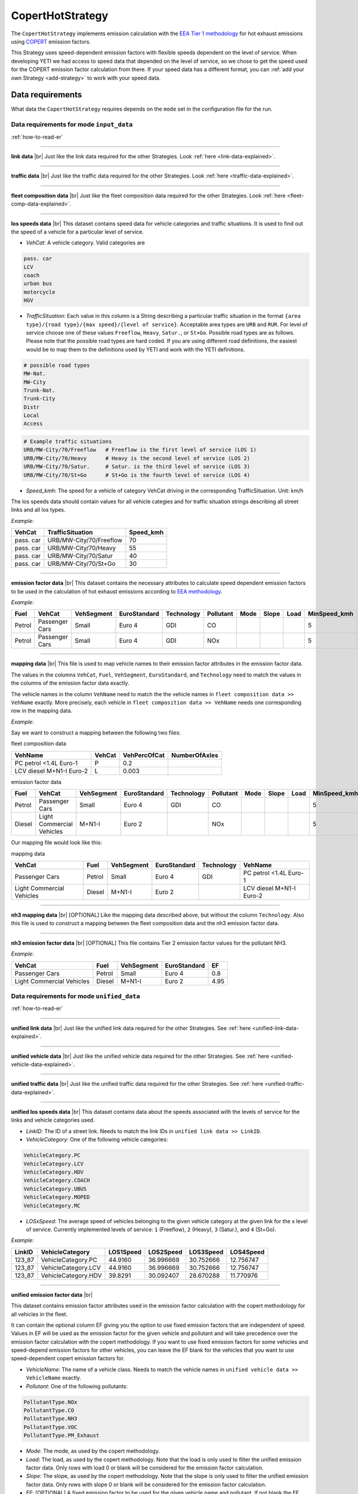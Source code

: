 CopertHotStrategy
=================

The ``CopertHotStrategy`` implements emission calculation with the
`EEA Tier 1 methodology <https://www.eea.europa.eu/publications/emep-eea-guidebook-2016/>`_ for hot exhaust emissions
using `COPERT <http://www.emisia.com/utilities/copert/>`_ emission factors.

This Strategy uses speed-dependent emission factors with flexible speeds dependent on the level of service.
When developing YETI we had access to speed data that depended on the level of service, so we chose
to get the speed used for the COPERT emission factor calculation from there. If your speed data has a different format,
you can :ref:`add your own Strategy <add-strategy>` to work with your speed data.

Data requirements
-----------------
What data the ``CopertHotStrategy`` requires depends on the ``mode`` set in the configuration file for the run.

Data requirements for mode ``input_data``
'''''''''''''''''''''''''''''''''''''''''
.. image:: ../../diagrams/copert_hot_input_data_requirements.png

:ref:`how-to-read-er`

-------

**link data** |br|
Just like the link data required for the other Strategies. Look :ref:`here <link-data-explained>`.

-------

**traffic data** |br|
Just like the traffic data required for the other Strategies. Look :ref:`here <traffic-data-explained>`.

-------

**fleet composition data** |br|
Just like the fleet composition data required for the other Strategies. Look :ref:`here <fleet-comp-data-explained>`.

-------

.. _los-speeds-data-explained:

**los speeds data** |br|
This dataset contains speed data for vehicle categories and traffic situations. It is used to find out the
speed of a vehicle for a particular level of service.

- *VehCat*: A vehicle category. Valid categories are

.. code-block:: yaml

    pass. car
    LCV
    coach
    urban bus
    motorcycle
    HGV

- *TrafficSituation*: Each value in this column is a String describing a particular
  traffic situation in the format ``{area type}/{road type}/{max speed}/{level of service}``.
  Acceptable area types are ``URB`` and ``RUR``. For level of service choose one of these values
  ``Freeflow``, ``Heavy``, ``Satur.``, or ``St+Go``. Possible road types are as follows. Please note that the
  possible road types are hard coded. If you are using different road definitions, the easiest would be to map them
  to the definitions used by YETI and work with the YETI definitions.

.. code-block:: yaml

    # possible road types
    MW-Nat.
    MW-City
    Trunk-Nat.
    Trunk-City
    Distr
    Local
    Access

.. code-block:: yaml

    # Example traffic situations
    URB/MW-City/70/Freeflow   # Freeflow is the first level of service (LOS 1)
    URB/MW-City/70/Heavy      # Heavy is the second level of service (LOS 2)
    URB/MW-City/70/Satur.     # Satur. is the third level of service (LOS 3)
    URB/MW-City/70/St+Go      # St+Go is the fourth level of service (LOS 4)

- *Speed_kmh*: The speed for a vehicle of category VehCat driving in the corresponding TrafficSituation.
  Unit: km/h

The los speeds data should contain values for all vehicle categies and for
traffic situation strings describing all street links and all los types.

*Example*:

========= ======================= =========
VehCat    TrafficSituation        Speed_kmh
========= ======================= =========
pass. car URB/MW-City/70/Freeflow 70
pass. car URB/MW-City/70/Heavy    55
pass. car URB/MW-City/70/Satur    40
pass. car URB/MW-City/70/St+Go    30
========= ======================= =========

-------

**emission factor data** |br|
This dataset contains the necessary attributes to calculate speed dependent emission factors
to be used in the calculation of hot exhaust emissions according to
`EEA methodology <https://www.eea.europa.eu/publications/emep-eea-guidebook-2016/>`_.

*Example*:

====== ============== ========== ============ ========== ========= ==== ===== ==== ============ ============ ===== ==== ===== ===== ======= ==== === ===== =============
Fuel   VehCat         VehSegment EuroStandard Technology Pollutant Mode Slope Load MinSpeed_kmh MaxSpeed_kmh Alpha Beta Gamma Delta Epsilon Zita Hta Thita ReductionPerc
====== ============== ========== ============ ========== ========= ==== ===== ==== ============ ============ ===== ==== ===== ===== ======= ==== === ===== =============
Petrol Passenger Cars Small      Euro 4       GDI        CO                        5            130          0.651 16.6 0.468 -0.48 10.1869 7.57 3   -0.79 0.3
Petrol Passenger Cars Small      Euro 4       GDI        NOx                       5            130          0.896 86.5 0.167 -0.74 6.32147 1761 97. -0.55 0
====== ============== ========== ============ ========== ========= ==== ===== ==== ============ ============ ===== ==== ===== ===== ======= ==== === ===== =============

.. _mapping-data-explained:

-------

**mapping data** |br|
This file is used to map vehicle names to their emission factor attributes in the emission factor data.

The values in the columns ``VehCat``, ``Fuel``, ``VehSegment``, ``EuroStandard``, and ``Technology`` need to match
the values in the columns of the emission factor data exactly.

The vehicle names in the column ``VehName`` need to match the the vehicle names in ``fleet composition data >> VehName``
exactly. More precisely, each vehicle in ``fleet composition data >> VehName`` needs one corresponding row
in the mapping data.

*Example*:

Say we want to construct a mapping between the following two files:

fleet composition data

======================== ====== ============ =============
VehName                  VehCat VehPercOfCat NumberOfAxles
======================== ====== ============ =============
PC petrol <1.4L Euro-1   P      0.2
LCV diesel M+N1-I Euro-2 L      0.003
======================== ====== ============ =============

emission factor data

====== ========================= ========== ============ ========== ========= ==== ===== ==== ============ ============ ===== ==== ===== ===== ======= ==== === ===== =============
Fuel   VehCat                    VehSegment EuroStandard Technology Pollutant Mode Slope Load MinSpeed_kmh MaxSpeed_kmh Alpha Beta Gamma Delta Epsilon Zita Hta Thita ReductionPerc
====== ========================= ========== ============ ========== ========= ==== ===== ==== ============ ============ ===== ==== ===== ===== ======= ==== === ===== =============
Petrol Passenger Cars            Small      Euro 4       GDI        CO                        5            130          0.651 16.6 0.468 -0.48 10.1869 7.57 3   -0.79 0.3
Diesel Light Commercial Vehicles M+N1-I     Euro 2                  NOx                       5            100          0.896 86.5 0.167 -0.74 6.32147 1761 97. -0.55 0
====== ========================= ========== ============ ========== ========= ==== ===== ==== ============ ============ ===== ==== ===== ===== ======= ==== === ===== =============

Our mapping file would look like this:

mapping data

========================= ====== ========== ============ ========== ========================
VehCat                    Fuel   VehSegment EuroStandard Technology VehName
========================= ====== ========== ============ ========== ========================
Passenger Cars            Petrol Small      Euro 4       GDI        PC petrol <1.4L Euro-1
Light Commercial Vehicles Diesel M+N1-I     Euro 2                  LCV diesel M+N1-I Euro-2
========================= ====== ========== ============ ========== ========================

-------

**nh3 mapping data** |br|
[OPTIONAL]
Like the mapping data described above, but without the column ``Technology``. Also this file is used
to construct a mapping between the fleet composition data and the nh3 emission factor data.

-------

**nh3 emission factor data** |br|
[OPTIONAL]
This file contains Tier 2 emission factor values for the pollutant NH3.

*Example*:

========================= ====== ========== =============== ====
VehCat                    Fuel   VehSegment EuroStandard    EF
========================= ====== ========== =============== ====
Passenger Cars            Petrol Small      Euro 4          0.8
Light Commercial Vehicles Diesel M+N1-I     Euro 2          4.95
========================= ====== ========== =============== ====

Data requirements for mode ``unified_data``
'''''''''''''''''''''''''''''''''''''''''''

.. image:: ../../diagrams/copert_hot_unified_data_requirements.png

:ref:`how-to-read-er`

--------

**unified link data** |br|
Just like the unified link data required for the other Strategies. See :ref:`here <unified-link-data-explained>`.

--------

**unified vehicle data** |br|
Just like the unified vehicle data required for the other Strategies. See :ref:`here <unified-vehicle-data-explained>`.

--------

**unified traffic data** |br|
Just like the unified traffic data required for the other Strategies. See :ref:`here <unified-traffic-data-explained>`.

--------

.. _unified-los-speeds-data-explained:

**unified los speeds data** |br|
This dataset contains data about the speeds associated with the levels of service for the links and vehicle categories
used.

- *LinkID*: The ID of a street link. Needs to match the link IDs in ``unified link data >> LinkID``.
- *VehicleCategory*: One of the following vehicle categories:

.. code-block:: yaml

    VehicleCategory.PC
    VehicleCategory.LCV
    VehicleCategory.HDV
    VehicleCategory.COACH
    VehicleCategory.UBUS
    VehicleCategory.MOPED
    VehicleCategory.MC

- *LOSxSpeed*: The average speed of vehicles belonging to the given vehicle category at the given link
  for the x level of service. Currently implemented levels of service: ``1`` (Freeflow), ``2`` (Heavy),
  ``3`` (Satur.), and ``4`` (St+Go).

*Example*:

====== =================== ========= ========= ========= =========
LinkID VehicleCategory     LOS1Speed LOS2Speed LOS3Speed LOS4Speed
====== =================== ========= ========= ========= =========
123_87 VehicleCategory.PC  44.9160   36.996669 30.752666 12.756747
123_87 VehicleCategory.LCV 44.9160   36.996669 30.752666 12.756747
123_87 VehicleCategory.HDV 39.8291   30.092407 28.670288 11.770976
====== =================== ========= ========= ========= =========

-------

**unified emission factor data** |br|

This dataset contains emission factor attributes used in the emission factor calculation with the copert methodology for
all vehicles in the fleet.

It can contain the optional column EF giving you the option to use fixed emission factors that are independent of speed.
Values in EF will be used as the emission factor for the given vehicle and pollutant
and will take precedence over the emission factor calculation with the copert methodology. If you want to
use fixed emission factors for some vehicles and speed-depend emission factors for other vehicles, you can
leave the EF blank for the vehicles that you want to use speed-dependent copert emission factors for.

- *VehicleName*: The name of a vehicle class. Needs to match the vehicle names in ``unified vehicle data >> VehicleName``
  exactly.
- *Pollutant*: One of the following pollutants:

.. code-block:: yaml

    PollutantType.NOx
    PollutantType.CO
    PollutantType.NH3
    PollutantType.VOC
    PollutantType.PM_Exhaust

- *Mode*: The mode, as used by the copert methodology.
- *Load*: The load, as used by the copert methodology. Note that the load is only used to filter the unified emission factor data.
  Only rows with load 0 or blank will be considered for the emission factor calculation.
- *Slope*: The slope, as used by the copert methodology. Note that the slope is only used to filter the unified emission factor data.
  Only rows with slope 0 or blank will be considered for the emission factor calculation.
- *EF*: [OPTIONAL] A fixed emission factor to be used for the given vehicle name and pollutant. If not blank the EF
  takes precedence over the emission calculation with the copert methodology.
- The other columns contain the attributes used in the copert emission factor calculation.

*Example*:

========================= ========= ==== ===== ==== ============ ============ ===== ==== ===== ===== ======= ==== === ===== ============= ==
VehicleName               Pollutant Mode Slope Load MinSpeed_kmh MaxSpeed_kmh Alpha Beta Gamma Delta Epsilon Zita Hta Thita ReductionPerc EF
========================= ========= ==== ===== ==== ============ ============ ===== ==== ===== ===== ======= ==== === ===== ============= ==
PC petrol <1.4L Euro-1    CO             0     0    5            130          0.651 16.6 0.468 -0.48 10.1869 7.57 3   -0.79 0.3
LCV diesel M+N1-I Euro-2  NOx                       5            100          0.896 86.5 0.167 -0.74 6.32147 1761 97. -0.55 0             3
========================= ========= ==== ===== ==== ============ ============ ===== ==== ===== ===== ======= ==== === ===== ============= ==

Supported pollutants
--------------------

CopertHotStrategy supports these pollutants:

.. code-block:: yaml

    # add one of the following lines to your config.yaml
    pollutant:  PollutantType.NOx
    pollutant:  PollutantType.CO
    pollutant:  PollutantType.NH3
    pollutant:  PollutantType.VOC
    pollutant:  PollutantType.PM_Exhaust

Make sure to include emission factors for the pollutant you are using in the emission factor data.

What to put in the config.yaml
------------------------------
If you want to use the ``CopertHotStrategy`` for your calculations, you need to set
the following options in your ``config.yaml``.
Don't forget to add the parameters specified here: :doc:`config`

If using mode ``input_data``:
'''''''''''''''''''''''''''''

.. code-block:: yaml

    strategy:                     code.copert_hot_strategy.CopertHotStrategy.CopertHotStrategy
    load_input_data_function:     code.copert_hot_strategy.load_input_data.load_copert_input_data
    load_unified_data_function:   code.copert_hot_strategy.load_unified_data.load_copert_unified_data
    validation_function:          code.script_helpers.validate_files.validate_copert_input_files

    input_link_data:              path/to/link_data.csv
    input_fleet_composition:      path/to/fleet_composition_data.csv
    input_emission_factors:       path/to/emission_factor_data.csv
    input_los_speeds:             path/to/los_speeds_data.csv
    input_traffic_data:           path/to/traffic_data.csv
    input_vehicle_mapping:        path/to/vehicle_mapping_data.csv

    use_nh3_tier2_ef:             yes or no
    # if you set use_nh3_tier2_ef to yes, also add these lines:
    input_nh3_emission_factors:   path/to/nh3_emission_factor_data.csv
    input_nh3_mapping:            path/to/nh3_mapping_data.csv

You may have data on Tier 2 emission factors for NH3. If you set ``use_nh3_tier2_ef: yes`` in the config file,
YETI will read them from the specified files and use them in the emission calculation for pollutant ``PollutantType.NH3``.

If using mode ``unified_data``:
'''''''''''''''''''''''''''''''

.. code-block:: yaml

    strategy:                     code.copert_hot_strategy.CopertHotStrategy.CopertHotStrategy
    load_unified_data_function:   code.copert_hot_strategy.load_unified_data.load_copert_unified_data
    validation_function:          code.script_helpers.validate_files.file_paths_are_valid

    unified_emission_factors:     path/to/unified_ef_data.csv
    unified_los_speeds:           path/to/unified_los_speed_data.csv
    unified_vehicle_data:         path/to/unified_vehicle_data.csv
    unified_link_data:            path/to/unified_link_data.csv
    unified_traffic_data:         path/to/unified_traffic_data.csv

.. |br| raw:: html

    <br>
